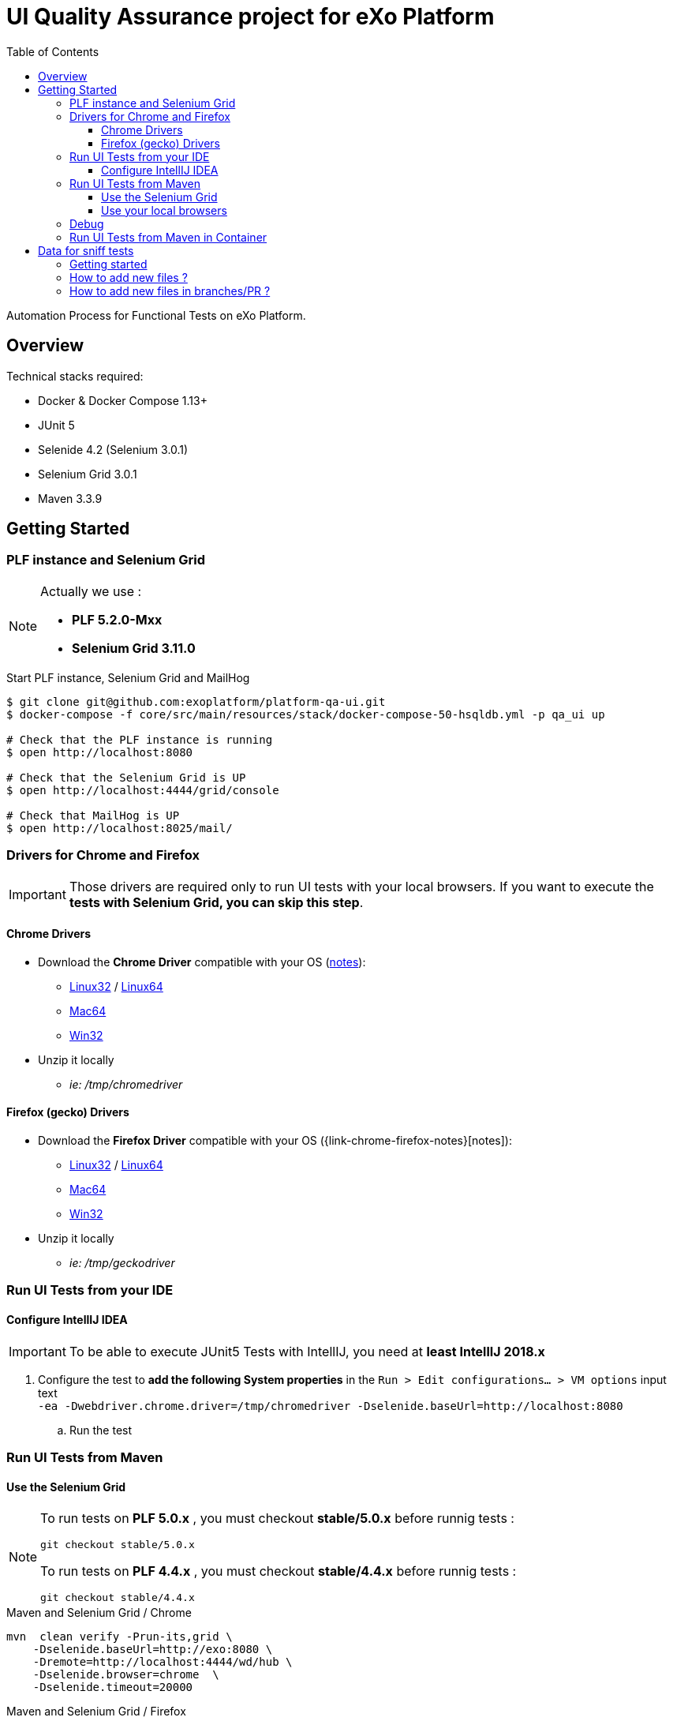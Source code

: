 = UI Quality Assurance project for eXo Platform
:toc:
:toclevels: 4
:link-chrome-driver: https://chromedriver.storage.googleapis.com/2.28
:link-chrome-driver-notes: {link-chrome-driver}/notes.txt
:link-chrome-driver-linux32: {link-chrome-driver}/chromedriver_linux32.zip
:link-chrome-driver-linux64: {link-chrome-driver}/chromedriver_linux64.zip
:link-chrome-driver-mac64: {link-chrome-driver}/chromedriver_mac64.zip
:link-chrome-driver-win32: {link-chrome-driver}/chromedriver_win32.zip
:link-firefox-driver: https://github.com/mozilla/geckodriver/releases/download/v0.14.0
:link-firefox-driver-notes: https://github.com/mozilla/geckodriver/releases/tag/v0.14.0
:link-firefox-driver-linux32: {link-firefox-driver}/geckodriver-v0.14.0-linux32.tar.gz
:link-firefox-driver-linux64: {link-firefox-driver}/geckodriver-v0.14.0-linux64.tar.gz
:link-firefox-driver-mac64: {link-firefox-driver}/geckodriver-v0.14.0-macos.tar.gz
:link-firefox-driver-win32: {link-firefox-driver}/geckodriver-v0.14.0-win64.zip

Automation Process for Functional Tests on eXo Platform.

== Overview

Technical stacks required:

* Docker & Docker Compose 1.13+
* JUnit 5
* Selenide 4.2 (Selenium 3.0.1)
* Selenium Grid 3.0.1
* Maven 3.3.9

== Getting Started

=== PLF instance and Selenium Grid

[NOTE]
--
Actually we use :

* *PLF 5.2.0-Mxx*
* *Selenium Grid 3.11.0*
--

.Start PLF instance, Selenium Grid and MailHog
[source, shell]
----
$ git clone git@github.com:exoplatform/platform-qa-ui.git
$ docker-compose -f core/src/main/resources/stack/docker-compose-50-hsqldb.yml -p qa_ui up

# Check that the PLF instance is running
$ open http://localhost:8080

# Check that the Selenium Grid is UP
$ open http://localhost:4444/grid/console

# Check that MailHog is UP
$ open http://localhost:8025/mail/
----


=== Drivers for Chrome and Firefox

[IMPORTANT]
--
Those drivers are required only to run UI tests with your local browsers.
If you want to execute the *tests with Selenium Grid, you can skip this step*.
--

==== Chrome Drivers

* Download the *Chrome Driver* compatible with your OS ({link-chrome-driver-notes}[notes]):
** {link-chrome-driver-linux32}[Linux32] / {link-chrome-driver-linux64}[Linux64]
** {link-chrome-driver-mac64}[Mac64]
** {link-chrome-driver-win32}[Win32]
* Unzip it locally
** _ie: /tmp/chromedriver_

==== Firefox (gecko) Drivers

* Download the *Firefox Driver* compatible with your OS ({link-chrome-firefox-notes}[notes]):
** {link-firefox-driver-linux32}[Linux32] / {link-firefox-driver-linux64}[Linux64]
** {link-firefox-driver-mac64}[Mac64]
** {link-firefox-driver-win32}[Win32]
* Unzip it locally
** _ie: /tmp/geckodriver_

=== Run UI Tests from your IDE

==== Configure IntellIJ IDEA

[IMPORTANT]
--
To be able to execute JUnit5 Tests with IntellIJ, you need at *least IntellIJ 2018.x*
--

. Configure the test to *add the following System properties* in the `Run > Edit configurations... > VM options` input text +
 `-ea -Dwebdriver.chrome.driver=/tmp/chromedriver -Dselenide.baseUrl=http://localhost:8080`
.. Run the test

=== Run UI Tests from Maven

==== Use the Selenium Grid

[source,shell]


[NOTE]
--

To run tests on *PLF 5.0.x* , you must checkout *stable/5.0.x* before runnig tests :

`git checkout stable/5.0.x`

To run tests on *PLF 4.4.x* , you must checkout *stable/4.4.x* before runnig tests :

`git checkout stable/4.4.x`

--
.Maven and Selenium Grid / Chrome
----
mvn  clean verify -Prun-its,grid \
    -Dselenide.baseUrl=http://exo:8080 \
    -Dremote=http://localhost:4444/wd/hub \
    -Dselenide.browser=chrome  \
    -Dselenide.timeout=20000
----

[source,shell]
.Maven and Selenium Grid / Firefox
----
mvn  clean verify -Prun-its,grid \
    -Dselenide.baseUrl=http://exo:8080 \
    -Dremote=http://localhost:4444/wd/hub \
    -Dselenide.browser=firefox  \
    -Dselenide.timeout=20000
----

==== Use your local browsers

[IMPORTANT]
--
Be sure to have your drivers configured, you can override the default path with Maven system variables:

* Firefox: `-Dselenium.webdriver.geckodriver.driver.path=<path-to-driver`
* Chrome: `-Dselenium.webdriver.chrome.driver.path=<path-to-driver`
--

[source,shell]
.Run with Maven and Local Chrome
----
mvn  clean verify -Prun-its,chrome \
    -Dselenide.baseUrl=http://localhost:8080
----

[source,shell]
.Run with Maven and your local Firefox
----
mvn  clean verify -Prun-its,firefox \
    -Dselenide.baseUrl=http://localhost:8080
----

=== Debug

[source,java]
----
@Test
@Smoke
@Tag("smoke")
@Tag("debug") // <1>
public void test01_CheckHomePage() {
  info("Test 1: Check Home page");
...
}
----
<1> Tag a test with `@Tag("debug")`

.Debug one test tagged with @tag("debug")
[source,shell]
----
mvn  clean verify -Prun-its,firefox \
    -Dselenide.test.tags.include=debug \
    -Dmaven.failsafe.debug="-Xdebug -Xrunjdwp:transport=dt_socket,server=y,suspend=y,address=8000 -Xnoagent -Djava.compiler=NONE" \
    -Dselenide.baseUrl=http://localhost:8080
----


=== Run UI Tests from Maven in Container

[IMPORTANT]
--
*mvncw* is an alias to run Maven in Docker *connected to the the network qa_ui*
--

[source,shell]
.Run All in containers: test with Maven and Selenium Grid
----
mvncw  clean verify -Prun-its,grid \
    -Dselenide.baseUrl=http://exo:8080 \
    -Dremote=http://hub:4444/wd/hub \
    -Dselenide.browser=chrome  \
    -Dselenide.timeout=20000
----

== Data for sniff tests

Data for sniff tests, such as Office documents or images, are stored in https://github.com/exoplatform/platform-qa-ui-data[a dedicated Github repository].
These data are included in the project `platform-qa-ui` thanks to https://git-scm.com/docs/git-submodule[Git submodules].

All data pushed in the project `platform-qa-ui-data` are available in the folder `platform/src/test/resources/data` of the project `platform-qa-ui`, 
with the same path.
For example the file `forum/topic_attachment.txt` of the project `platform-qa-ui-data` is available 
at `platform/src/test/resources/data/forum/topic_attachment.txt` in the project `platform-qa-ui`.

=== Getting started

The first time the submodule is used (after a git clone for example), the submodule must be initialized.
Run the following commands at the root level of the project `platform-qa-ui`:
[source,shell]
----
git submodule init
git submodule update
----

You should now see the data files in the folder `platform/src/test/resources/data`.

=== How to add new files ?

The parent project is not aware of changes done in the submodule project automatically.
Each time new files are pushed in the submodule project, an update must be explicitly done on parent project.

NOTE: It is important to understand that the link between the parent project and the submodule is based on a *commit id*,
not on a branch or a tag. And this commit id in stored in the git index files of parent project.
So if new files are committed and pushed in the submodule project, if nothing is done on parent project and
if you run again a `git submodule update`, new files will not come up.
You have to add the option `--remote` to fetch the latest changes of the submodule.

So here is how you basically add new files and use them:

* commit new files in the project `platform-qa-ui-data`
* in the project `platform-qa-ui`, at the root level, run
[source,shell]
----
git submodule update --remote
----

At this point, you should see the new files from `platform-qa-ui-data`.
You will notice that the working dir in not clean anymore, there are some uncommitted changes. Example:

$ git status
On branch feature/external-data-sets
Your branch is up-to-date with 'origin/feature/external-data-sets'.
[source,shell]
----
Changes not staged for commit:
  (use "git add <file>..." to update what will be committed)
  (use "git checkout -- <file>..." to discard changes in working directory)

	modified:   platform/src/test/resources/data (new commits)

no changes added to commit (use "git add" and/or "git commit -a")
----

Since we pulled the latest changes from the branch and not from the linked commit id of the submodule,
the commits ids are not the same, which explains the status message.
You must commit these changes (you probably want to do it as part of the fix/improvements you are working on). 

=== How to add new files in branches/PR ?

If you want to add new files as part of new branches/PR, the new branch must be created in both project and the submodule configuration must be updated.
Here are the steps to follow:

* in the project `platform-qa-ui-data`, create the new branch and push it:
[source,shell]
----
git checkout -b new-branch
git push -u origin new-branch
----
* create any new files and push them

* in the project `platform-qa-ui`, create the new branch and push it:
[source,shell]
----
git checkout -b new-branch
git push -u origin new-branch
----
* update the value of branch attribute in the file `.gitmodules` with the name of the new branch:
[source,shell]
----
[submodule "platform/src/test/resources/data"]
        path = platform/src/test/resources/data
        url = git@github.com:exoplatform/platform-qa-ui-data.git
        branch = new-branch
----
WARNING: do not commit and push that change. It is only used during the branch life and must not be merged in master branch.
* update the submodule:
[source,shell]
----
git submodule update --remote
----